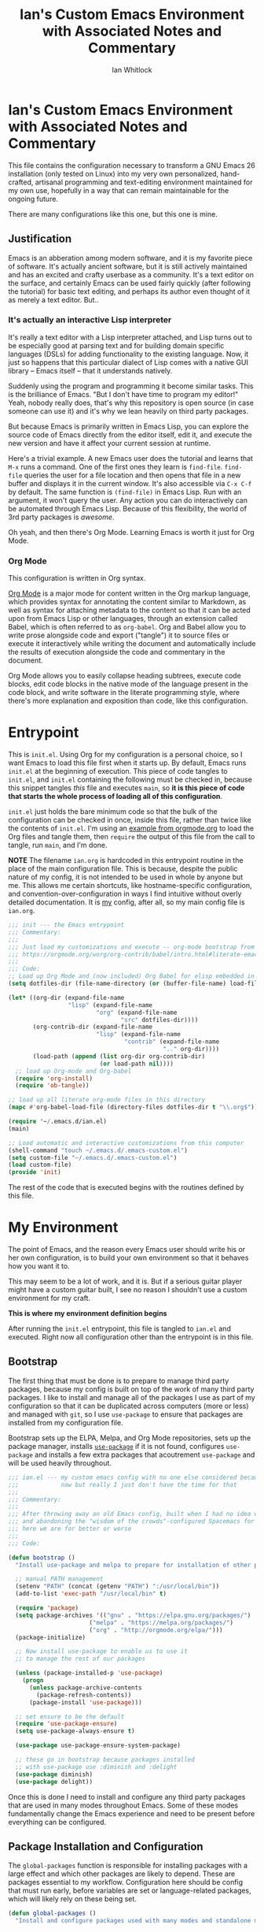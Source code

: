 #+TITLE: Ian's Custom Emacs Environment with Associated Notes and Commentary
#+AUTHOR: Ian Whitlock
#+OPTIONS: toc:2
* Ian's Custom Emacs Environment with Associated Notes and Commentary
This file contains the configuration necessary to transform a GNU Emacs 26 installation (only tested on Linux) into my very own personalized, hand-crafted, artisanal programming and text-editing environment maintained for my own use, hopefully in a way that can remain maintainable for the ongoing future.

There are many configurations like this one, but this one is mine.

** Justification
Emacs is an abberation among modern software, and it is my favorite piece of software. It's actually ancient software, but it is still actively maintained and has an excited and crafty userbase as a community. It's a text editor on the surface, and certainly Emacs can be used fairly quickly (after following the tutorial) for basic text editing, and perhaps its author even thought of it as merely a text editor. But..

*** It's actually an interactive Lisp interpreter
It's really a text editor with a Lisp interpreter attached, and Lisp turns out to be especially good at parsing text and for building domain specific languages (DSLs) for adding functionality to the existing language. Now, it just so happens that this particular dialect of Lisp comes with a native GUI library -- Emacs itself -- that it understands natively.

Suddenly using the program and programming it become similar tasks. This is the brilliance of Emacs. "But I don't have time to program my editor!" Yeah, nobody really does, that's why this repository is open source (in case someone can use it) and it's why we lean heavily on third party packages.

But because Emacs is primarily written in Emacs Lisp, you can explore the source code of Emacs directly from the editor itself, edit it, and execute the new version and have it affect your current session at runtime.

Here's a trivial example. A new Emacs user does the tutorial and learns that ~M-x~ runs a command. One of the first ones they learn is ~find-file~. ~find-file~ queries the user for a file location and then opens that file in a new buffer and displays it in the current window. It's also accessible via ~C-x C-f~ by default. The same function is ~(find-file)~ in Emacs Lisp. Run with an argument, it won't query the user. Any action you can do interactively can be automated through Emacs Lisp. Because of this flexibility, the world of 3rd party packages is /awesome/.

Oh yeah, and then there's Org Mode. Learning Emacs is worth it just for Org Mode.

*** Org Mode
This configuration is written in Org syntax.

[[https://orgmode.org][Org Mode]] is a major mode for content written in the Org markup language, which provides syntax for annotating the content similar to Markdown, as well as syntax for attaching metadata to the content so that it can be acted upon from Emacs Lisp or other languages, through an extension called Babel, which is often referred to as ~org-babel~. Org and Babel allow you to write prose alongside code and export ("tangle") it to source files or execute it interactively while writing the document and automatically include the results of execution alongside the code and commentary in the document.

Org Mode allows you to easily collapse heading subtrees, execute code blocks, edit code blocks in the native mode of the language present in the code block, and write software in the literate programming style, where there's more explanation and exposition than code, like this configuration.

* Entrypoint
:properties:
:header-args: :tangle ~/.emacs.d/init.el :comments link
:end:

This is ~init.el~. Using Org for my configuration is a personal choice, so I want Emacs to load this file first when it starts up. By default, Emacs runs ~init.el~ at the beginning of execution. This piece of code tangles to ~init.el~, and ~init.el~ containing the following must be checked in, because this snippet tangles /this/ file and executes ~main~, so **it is this piece of code that starts the whole process of loading all of this configuration**.

~init.el~ just holds the bare minimum code so that the bulk of the configuration can be checked in once, inside this file, rather than twice like the contents of ~init.el~. I'm using an [[https://orgmode.org/worg/org-contrib/babel/intro.html#literate-emacs-init][example from orgmode.org]] to load the Org files and tangle them, then ~require~ the output of this file from the call to tangle, run ~main~, and I'm done.

**NOTE** The filename ~ian.org~ is hardcoded in this entrypoint routine in the place of the main configuration file. This is because, despite the public nature of my config, it is not intended to be used in whole by anyone but me. This allows me certain shortcuts, like hostname-specific configuration, and convention-over-configuration in ways I find intuitive without overly detailed documentation. It is _my_ config, after all, so my main config file is ~ian.org~.

#+BEGIN_SRC emacs-lisp :tangle ~/.emacs.d/init.el
  ;;; init --- the Emacs entrypoint
  ;;; Commentary:
  ;;;
  ;;; Just load my customizations and execute -- org-mode bootstrap from
  ;;; https://orgmode.org/worg/org-contrib/babel/intro.html#literate-emacs-init
  ;;;
  ;;; Code:
  ;; Load up Org Mode and (now included) Org Babel for elisp embedded in Org Mode files
  (setq dotfiles-dir (file-name-directory (or (buffer-file-name) load-file-name)))

  (let* ((org-dir (expand-file-name
                   "lisp" (expand-file-name
                           "org" (expand-file-name
                                  "src" dotfiles-dir))))
         (org-contrib-dir (expand-file-name
                           "lisp" (expand-file-name
                                   "contrib" (expand-file-name
                                              ".." org-dir))))
         (load-path (append (list org-dir org-contrib-dir)
                            (or load-path nil))))
    ;; load up Org-mode and Org-babel
    (require 'org-install)
    (require 'ob-tangle))

  ;; load up all literate org-mode files in this directory
  (mapc #'org-babel-load-file (directory-files dotfiles-dir t "\\.org$"))

  (require '~/.emacs.d/ian.el)
  (main)

  ;; Load automatic and interactive customizations from this computer
  (shell-command "touch ~/.emacs.d/.emacs-custom.el")
  (setq custom-file "~/.emacs.d/.emacs-custom.el")
  (load custom-file)
  (provide 'init)
#+END_SRC

The rest of the code that is executed begins with the routines defined by this file.

* My Environment
:properties:
:header-args: :tangle yes :comments link :noweb yes
:end:

The point of Emacs, and the reason every Emacs user should write his or her own configuration, is to build your own environment so that it behaves how you want it to.

This may seem to be a lot of work, and it is. But if a serious guitar player might have a custom guitar built, I see no reason I shouldn't use a custom environment for my craft.

*This is where my environment definition begins*

After running the ~init.el~ entrypoint, this file is tangled to ~ian.el~ and executed. Right now all configuration other than the entrypoint is in this file.

** Bootstrap
The first thing that must be done is to prepare to manage third party packages, because my config is built on top of the work of many third party packages. I like to install and manage all of the packages I use as part of my configuration so that it can be duplicated across computers (more or less) and managed with ~git~, so I use ~use-package~ to ensure that packages are installed from my configuration file.

Bootstrap sets up the ELPA, Melpa, and Org Mode repositories, sets up the package manager, installs [[https://github.com/jwiegley/use-package][~use-package~]] if it is not found, configures ~use-package~ and installs a few extra packages that acoutrement ~use-package~ and will be used heavily throughout.

#+BEGIN_SRC emacs-lisp
  ;;; ian.el --- my custom emacs config with no one else considered because fuck you
  ;;;            naw but really I just don't have the time for that
  ;;;
  ;;; Commentary:
  ;;;
  ;;; After throwing away an old Emacs config, built when I had no idea what I was doing
  ;;; and abandoning the "wisdom of the crowds"-configured Spacemacs for better control
  ;;; here we are for better or worse
  ;;;
  ;;; Code:

  (defun bootstrap ()
    "Install use-package and melpa to prepare for installation of other packages."

    ;; manual PATH management
    (setenv "PATH" (concat (getenv "PATH") ":/usr/local/bin"))
    (add-to-list 'exec-path "/usr/local/bin" t)

    (require 'package)
    (setq package-archives '(("gnu" . "https://elpa.gnu.org/packages/")
                         ("melpa" . "https://melpa.org/packages/")
                         ("org" . "http://orgmode.org/elpa/")))
    (package-initialize)

    ;; Now install use-package to enable us to use it
    ;; to manage the rest of our packages

    (unless (package-installed-p 'use-package)
      (progn
        (unless package-archive-contents
          (package-refresh-contents))
        (package-install 'use-package)))

    ;; set ensure to be the default
    (require 'use-package-ensure)
    (setq use-package-always-ensure t)

    (use-package use-package-ensure-system-package)

    ;; these go in bootstrap because packages installed
    ;; with use-package use :diminish and :delight
    (use-package diminish)
    (use-package delight))
#+END_SRC

Once this is done I need to install and configure any third party packages that are used in many modes throughout Emacs. Some of these modes fundamentally change the Emacs experience and need to be present before everything can be configured.

** Package Installation and Configuration
The ~global-packages~ function is responsible for installing packages with a large effect and which other packages are likely to depend. These are packages essential to my workflow. Configuration here should be config that must run early, before variables are set or language-related packages, which will likely rely on these being set.
#+BEGIN_SRC emacs-lisp
  (defun global-packages ()
    "Install and configure packages used with many modes and standalone modes and applications."
#+END_SRC
*** Install and Configure Treemacs
Treemacs provides a neotree-like file tree on the left hand side of Emacs. I bind it to a global key to make it pop up, and add frequent projects to it manually on each machine. It has become essential to my workflow, especially for flipping between modes. LSP is aware of it, too, which adds some really cool features likes function lists inside. Just wish I could adjust the width.
#+BEGIN_SRC emacs-lisp
    ;; left hand side tree view like neotree
    ;; nice for exploring smaller projects
    (use-package treemacs)
#+END_SRC
*** Emoji 🙏
Provided by [[https://github.com/iqbalansari/emacs-emojify][emojify]].
#+BEGIN_SRC emacs-lisp
    ;; 🙌 Emoji! 🙌
    (use-package emojify
      :config
      (setq emojify-download-emojis-p t)
      (emojify-set-emoji-styles '(unicode))
      (add-hook 'after-init-hook #'global-emojify-mode))
#+END_SRC
*** Configure Recent File Tracking
Emacs comes with ~recentf-mode~ which helps me remember what I was doing after I restart my session.
#+BEGIN_SRC emacs-lisp
    ;; recent files mode
    (recentf-mode 1)
    (setq recentf-max-menu-items 25)
    (setq recentf-max-saved-items 25)
#+END_SRC
*** Install and Configure Projectile
[[https://projectile.readthedocs.io/en/latest/][~projectile~]] is a fantastic package that provides all kinds of project context-aware functions for things like:
- running grep, but only inside the project
- compiling the project from the project root without doing anything
- find files within the project, again without having to do anything extra
It's great, it gets installed early, can't live without it. 💘 ~projectile~
#+BEGIN_SRC emacs-lisp
    (defun setup-projectile ()
      (use-package projectile
        :delight)
      (use-package helm-projectile)
      (use-package treemacs-projectile)
      (projectile-mode +1))
#+END_SRC
Oh yeah and it integrates with Helm and Treemacs, beautiful.
*** Install and Configure Evil Mode
[[https://github.com/emacs-evil/evil][~evil-mode~]] fundamentally changes Emacs so that while editing all of the modes and keybindings from ~vim~ are present.
It's controversial but I think modal editing is brilliant and have been using ~vim~ bindings since the mid-aughts. No going back.
#+BEGIN_SRC emacs-lisp
    (defun setup-evil ()
      "Install and configure evil-mode and related bindings."
      (use-package evil
        :init
        (setq evil-want-keybinding nil)
        (setq evil-want-integration t)
        :config
        (evil-mode 1))

      (use-package evil-collection
        :after evil
        :config
        (evil-collection-init))

      ;; add fd as a remap for esc
      (use-package evil-escape
        :delight)

      (evil-escape-mode 1)
      (setq-default evil-escape-key-sequence "fd"))
#+END_SRC

*** Install and Configure General
[[https://github.com/noctuid/general.el][General]] provides more convenient keybindings, especially with ~evil-mode~.
#+BEGIN_SRC emacs-lisp
    (use-package general
      :init
      (setup-evil)
      :config
      (general-evil-setup))
#+END_SRC
*** Install and Configure Magit
[[https://github.com/magit/magit][Magit]] is an incredible integrated ~git~ UI for Emacs.
#+BEGIN_SRC emacs-lisp
    (defun setup-magit ()
      (use-package magit)
      ;; disable the default emacs vc because git is all I use,
      ;; for I am a simple man
      (setq vc-handled-backends nil)
      (use-package evil-magit))

    ;; forge lets us interact with git forges e.g. GitHub, Gogs, Gitlab
    (use-package forge
      :after magit)
#+END_SRC
*** Install and Configure ~which-key~
It can be difficult to to remember and discover all of the available shortcuts in Emacs, so [[https://github.com/justbur/emacs-which-key][~which-key~]] pops up a special buffer to show you available shortcuts whenever you pause in the middle of a keyboard shortcut for more than a few seconds. It's really lovely.
#+BEGIN_SRC emacs-lisp
    (use-package which-key
      :delight
      :init
      (which-key-mode)
      (which-key-setup-minibuffer))

    ;; customizations to compilation mode
#+END_SRC
*** Colorize ANSI colors in ~*compilation*~
If you run a command through ~M-x compile~ by default Emacs prints ANSI codes literally, but a lot of tools use these for colors and this makes it so Emacs shows colors in the ~*compilation*~ buffer.
#+BEGIN_SRC emacs-lisp
    (defun ansi ()
      ;; enable ANSI escape codes in compilation buffer
      (use-package ansi-color)
      ;; slightly modified from
      ;; https://endlessparentheses.com/ansi-colors-in-the-compilation-buffer-output.html
      (defun colorize-compilation ()
        "Colorize from `compilation-filter-start' to `point'."
        (let ((inhibit-read-only t))
          (ansi-color-apply-on-region
           compilation-filter-start (point))))

      (add-hook 'compilation-filter-hook
                #'colorize-compilation))

    (ansi)
#+END_SRC
*** Install and Configure Aesthetic Dashboard
Following Spacemacs' style, uses the [[https://github.com/emacs-dashboard/emacs-dashboard][~emacs-dashboard~]] project and [[https://github.com/domtronn/all-the-icons.el][~all-the-icons~]] to provide an aesthetically pleasing splash screen with useful links to recently used files on launch.
#+BEGIN_SRC emacs-lisp
  (defun dashboard ()
    ;; first disable the default startup screen
    (setq inhibit-startup-screen t)
    (use-package all-the-icons)
    (use-package dashboard
      :config
      (dashboard-setup-startup-hook)
      (setq dashboard-startup-banner 'logo)
      (setq dashboard-center-content t)
      (setq dashboard-items '((recents  . 5)
                              (bookmarks . 5)
                              (projects . 5))
            )
      )
    )
#+END_SRC
*** Install and Configure Blogging Tools
Easy Hugo is an interactive UI for managing a Hugo site.
#+BEGIN_SRC emacs-lisp
    (use-package easy-hugo
      :init
      (setup-evil)
      :config
      (setq easy-hugo-basedir "~/keming.org")
      (add-to-list 'evil-emacs-state-modes 'easy-hugo-mode))
#+END_SRC
*** YASnippet
Snippets are really cool and allow fast insertion of boilerplate using templates. I've been meaning to use this more.
[[https://www.emacswiki.org/emacs/Yasnippet][Here are the YASnippet docs.]]

#+BEGIN_SRC emacs-lisp
     (use-package yasnippet
       :delight
       :config
       (use-package yasnippet-snippets))
#+END_SRC

*** Extra Packages
Packages with a smaller effect on the experience.
#+BEGIN_SRC emacs-lisp
    ;; anything so trivial that there is no config necessary goes here
  (defun extra-packages ()
#+END_SRC
**** git-gutter shows unstaged changes in the gutter
#+BEGIN_SRC emacs-lisp
    (use-package git-gutter
        :delight
        :config
        (global-git-gutter-mode +1))
      ;; git-gutter does not play nicely with linum-mode
      ;; investigate long-term solution?
#+END_SRC
**** a config setting highlighting of the current line
I like to highlight the current line so that it is easy to identify where my cursor is.
#+BEGIN_SRC emacs-lisp
      (global-hl-line-mode)
      (setq global-hl-line-sticky-flag t)
#+END_SRC
**** Rainbow delimiters make it easier to identify matching parentheses
#+BEGIN_SRC emacs-lisp
      ;; set up rainbow delimiters for Elisp
      (use-package rainbow-delimiters
        :config
        (add-hook 'emacs-lisp-mode-hook #'rainbow-delimiters-mode)
        )
#+END_SRC
**** restart-emacs does what it says on the tin
#+BEGIN_SRC emacs-lisp
      (use-package restart-emacs)
#+END_SRC
****  s is a string manipulation utility
I use this for a trim() function far down below. I think it gets pulled in as a dependency anyway, but in any case it provides a bunch of helper functions and stuff. [[https://github.com/magnars/s.el][Docs are here.]]
#+BEGIN_SRC emacs-lisp
      (use-package s)
#+END_SRC
**** a systemd file mode
#+BEGIN_SRC emacs-lisp
      (use-package systemd)
#+END_SRC
**** ranger is a standalone file browser
#+BEGIN_SRC emacs-lisp
      (use-package ranger
        :config
        (setq ranger-show-literal nil))
#+END_SRC
**** I don't remember what htmlize is or does
#+BEGIN_SRC emacs-lisp
      (use-package htmlize)
#+END_SRC
**** centered-window centers the text in a column
Seems to be similar to ~olivetti-mode~ and might be what was interfering with that.
#+BEGIN_SRC emacs-lisp
      (use-package centered-window)
      )
#+END_SRC

*** Install and Configure Company for Auto-Completion
Great tab-complete and auto-complete with [[https://github.com/company-mode/company-mode][Company Mode]].
#+BEGIN_SRC emacs-lisp
    ;; auto-completion
    (use-package company
      :delight
      :config
      ;; enable it everywhere
      (add-hook 'after-init-hook 'global-company-mode)

      ;; tab complete!
      (global-set-key "\t" 'company-complete-common))
#+END_SRC
*** Install and Configure Flycheck for Linting
Flycheck is an on-the-fly checker that hooks into most language backends.
#+BEGIN_SRC emacs-lisp
    ;; linter
    (use-package flycheck
      :delight
      ;; enable it everywhere
      :init (global-flycheck-mode))
#+END_SRC
*** Install and Configure Helm for Command and Control
Helm is a full-featured command and control package that fundamentally alters a number of core Emacs functions, including what appears when you press ~M-x~ (with the way I have it configured, anyway).
#+BEGIN_SRC emacs-lisp
    ;; helm
    (defun setup-helm ()
      "Install and configure helm, the most important command and control center"
      (use-package helm
        :delight
        :config
        (use-package helm-descbinds
          :config
          (helm-descbinds-mode))

        (global-set-key (kbd "M-x") #'helm-M-x)
        (define-key helm-find-files-map "\t" 'helm-execute-persistent-action)
        (setq helm-always-two-windows nil)
        (setq helm-default-display-buffer-functions '(display-buffer-in-side-window))
        (helm-mode 1)))

#+END_SRC
*** Install and Configure GNU Hyperbole
[[https://www.gnu.org/software/hyperbole/][GNU Hyperbole]] adds a bunch of window control features, namely the ability to swap two windows by hitting Shift + Right Click and dragging the window to a new position!

It adds a slew of other features as well -- hyperlinks between documents, a rolodex, a list builder. I don't use it all, but the parts I use are pretty critical.
#+BEGIN_SRC emacs-lisp
    ;; gnu hyperbole
    (use-package hyperbole)
#+END_SRC

*** Run everything that is in a function
I think I intended for this to be more modular but really I should remove these functions and separate things with Org instead..
**** TODO refactor and remove this
#+BEGIN_SRC emacs-lisp
    (setup-projectile)
    (setup-magit)
    (setup-helm)
    (dashboard)
    (extra-packages))
#+END_SRC

** Language Configuration
*** General
#+BEGIN_SRC emacs-lisp
  (defun languages ()
    "Setup for specific programming languages."

    (defun setup-lsp ()
      "Enable nice rendering of diagnostics like compile errors."
      (use-package lsp-mode
        :init
        (setq lsp-prefer-flymake nil)) ;; use flycheck

        (use-package lsp-ui)
        (use-package lsp-ui
          :config
          (setq lsp-ui-doc-position 'bottom))

      ;; (use-package lsp-ui
      ;;   :init (setq lsp-ui-doc-position 'bottom))

      (use-package helm-lsp)

      ;; Add lsp backend for other tools
      (use-package lsp-treemacs)
      (use-package company-lsp)
      (use-package lsp-origami))
#+END_SRC

*** YAML
#+BEGIN_SRC emacs-lisp
  (use-package yaml-mode)
#+END_SRC

*** Markdown
#+BEGIN_SRC emacs-lisp
  (use-package markdown-mode
    :ensure t
    :mode (("README\\.md\\'" . gfm-mode)
           ("\\.md\\'" . gfm-mode)
           ("\\.markdown\\'" . gfm-mode)))
  (add-hook 'markdown-mode-hook 'visual-line-mode)
  (add-hook 'markdown-mode-hook 'variable-pitch-mode)

  ;; this can go here because it affects Markdown's live preview mode
  ;; but I should consider putting it somewhere more general maybe?
  (add-hook 'eww-mode-hook 'visual-line-mode)
#+END_SRC

*** Docker
#+BEGIN_SRC emacs-lisp
  (defun docker ()
    (use-package dockerfile-mode)
    (add-to-list 'auto-mode-alist '("Dockerfile\\'" . dockerfile-mode))
    (put 'dockerfile-image-name 'safe-local-variable #'stringp))
#+END_SRC

*** Python
#+BEGIN_SRC emacs-lisp
  (defun python ()

    (use-package auto-virtualenv)
    (add-hook 'python-mode-hook 'auto-virtualenv-set-virtualenv)

    (use-package anaconda-mode
      :config
      (add-hook 'python-mode-hook 'anaconda-mode)
      (add-hook 'python-mode-hook 'anaconda-eldoc-mode)))

    (setenv "WORKON_HOME" "~/.virtualenvs")

#+END_SRC

*** Go
Go support requires some dependencies. I will try to list them all here.
Stuff I have installed has some overlap because of the in-progress move to LSP, but I'll prune it later.

- First, ~go~ itself, install however you choose. I like to add my GOPATH and GOROOT to ~~/.profile~ so that they show up in both my shell and in Emacs.

- ~go install~ ~godef~ for definitions [[https://github.com/rogpeppe/godef]]`
- ~gopls~, the language server for LSP mentioned above [[https://github.com/golang/tools/blob/master/gopls/doc/user.md]]
#+BEGIN_SRC emacs-lisp
  (defun go ()
    ;;

    (defun set-gopls-lib-dirs ()
      "Add $GOPATH/pkg/mod to the 'library path'."
      ;; stops lsp from continually asking if Go projects should be imported
      (setq lsp-clients-go-library-directories
            (list
             "/usr"
             (concat (getenv "GOPATH") "/pkg/mod"))))

    ;; native go mode
    (use-package go-mode
      :hook ((go-mode . lsp-deferred)
             (go-mode . set-gopls-lib-dirs))
      :config
      ;; fixes ctrl-o after goto-definition by telling evil that godef-jump jumps
      ;; presumably for lsp this is #'lsp-find-definition here instead
      (evil-add-command-properties #'godef-jump :jump t))

    (general-define-key
     :states  'normal
     :keymaps 'go-mode-map
     ",a"     'go-import-add
     ",d"     'lsp-describe-thing-at-point
     ",g"     'lsp-find-definition
     ",i"     'lsp-find-implementation
     ",n"     'lsp-rename
     ",r"     'lsp-find-references
     ",t"     'lsp-find-type-definition
     ",x"     'lsp-execute-code-action
     "gd"     'lsp-find-definition
     )

    (autoload 'go-mode "go-mode" nil t)
    (add-to-list 'auto-mode-alist '("\\.go\\'" . go-mode))

    ;; autocompletion
    ;; https://github.com/mdempsky/gocode
    ;; and https://github.com/mdempsky/gocode/tree/master/emacs-company
    ;;  (use-package company-go)

    ;; disable auto-completion of non-Go things in Go files
    ;; (add-hook 'go-mode-hook (lambda ()
    ;;			    (set (make-local-variable 'company-backends) '(company-go))
    ;;			    (company-mode)))

    ;; disable "Organize Imports" warning that never goes away
    (add-hook 'go-mode-hook
              (lambda ()
                (origami-mode)
                (setq-local lsp-ui-sideline-show-code-actions nil)))

    ;; super important -- eldoc support adds things like type signatures in modeline
    ;; but I think LSP might provide this functionality, too? we'll see..
    ;; (use-package go-eldoc)
    ;; (add-hook 'go-mode-hook 'go-eldoc-setup)

    ;; sets the visual tab width to 2 spaces per tab in Go buffers
    (add-hook 'go-mode-hook (lambda ()
                              (set (make-local-variable 'tab-width) 2)))
    ;; gofmt before save
    (add-hook 'before-save-hook 'gofmt-before-save)

    (load-file "~/.emacs.d/vendor/go-dlv.el")
    (require 'go-dlv)
    )


  ;; go
#+END_SRC

*** Javascript
#+BEGIN_SRC emacs-lisp
      ;; Javascript / React config

      (defun javascript ()
        ;; React JSX mode for .jsx files and component/*.js files
        (use-package rjsx-mode
          :hook ((rjsx-mode . lsp-deferred))
          :config
          (add-to-list 'auto-mode-alist '("components\\/.*\\.js\\'" . rjsx-mode))
          :init
          (add-hook 'javascript-mode-hook #'lsp)))
#+END_SRC
*** Web
#+BEGIN_SRC emacs-lisp
  (defun web ()
    (use-package web-mode
      :mode (("\\.html$" . web-mode)
             ("\\.css$"  . web-mode))
      :config
      (setq web-mode-enable-css-colorization t)
      (setq web-mode-enable-auto-pairing t))

    ;; web-mode can provide syntax highlighting for many template
    ;; engines, but it can't detect the right one if the template uses a generic ending.
    ;; If a project uses a generic ending for its templates, such
    ;; as .html, add it below. It would be more elegant to handle this by
    ;; setting this variable in .dir-locals.el for each project,
    ;; unfortunately due to this https://github.com/fxbois//issues/799 that
    ;; is not possible :(

    (setq web-mode-engines-alist '(
            ("go" . ".*foo.party/.*\\.html\\'")
            ;; add more projects here..
            ))
    )
#+END_SRC
** Post-Config
Any config that needs to run after languages are loaded should go here.
#+BEGIN_SRC emacs-lisp
  (defun post-config ()
    (use-package adaptive-wrap
#+END_SRC
*** Adaptive Wrap and Visual Line Mode
Here I've done some black magic fuckery for a few modes. Heathens in modern languages and also some other prose modes don't wrap their long lines at 80 characters like God intended so instead of using visual-column-mode which I think does something similar but probably would've been easier, I've defined an abomination of a combination of ~visual-line-mode~ (built-in) and [[https://elpa.gnu.org/packages/adaptive-wrap.html][~adaptive-wrap-prefix-mode~]] to **dynamically (visually) wrap and indent long lines in languages like Go with no line length limit** so they look nice on my screen at any window width and don't change the underlying file — and it's actually pretty cool.
#+BEGIN_SRC emacs-lisp
      :config
      (setq-default adaptive-wrap-extra-indent 2)
      (defun adaptive-and-visual-line-mode (hook)
        (add-hook hook (lambda ()
                          (progn
                            (visual-line-mode)
                            (adaptive-wrap-prefix-mode)))))

      (mapc 'adaptive-and-visual-line-mode (list
                                            'markdown-mode
                                            'go-mode-hook
                                            'js2-mode-hook
                                            'yaml-mode-hook
                                            'rjsx-mode-hook))
      (add-hook 'compilation-mode-hook
                #'adaptive-wrap-prefix-mode)
      )
    )
#+END_SRC
*** Enable modes
#+BEGIN_SRC emacs-lisp
  (setup-lsp)
  (go)
  (python)
  (docker)
  (javascript)
  (web)
  (post-config))
#+END_SRC
** Global Environment Configuration
*** Misc Configuration
#+BEGIN_SRC emacs-lisp
    (defun config ()
      "Global configuration variables and such. Global functions with keybindings must go here."

      ;; Automatically calls disable-theme on the current theme before
      ;; loading a new theme! Allows easy theme switching with just M-x load-theme
      ;; Thanks to https://www.simplify.ba/articles/2016/02/13/loading-and-unloading-emacs-themes/
      (defun load-theme--disable-old-theme(theme &rest args)
        "Disable current theme before loading new one."
        (mapcar #'disable-theme custom-enabled-themes))
      (advice-add 'load-theme :before #'load-theme--disable-old-theme)


      ;; I definitely lifted this from somewhere but failed to document where I got it :\
      ;; Probably from Spacemacs. Thanks, Spacemacs.
      (defun toggle-transparency ()
        (interactive)
        (let ((alpha (frame-parameter nil 'alpha)))
          (set-frame-parameter
           nil 'alpha
           (if (eql (cond ((numberp alpha) alpha)
                          ((numberp (cdr alpha)) (cdr alpha))
                          ;; Also handle undocumented (<active> <inactive>) form.
                          ((numberp (cadr alpha)) (cadr alpha)))
                    100)
               '95 '(100 . 100)))))

      ;; helper functions for keybindings
      ;; this one lifted from https://emacsredux.com/blog/2013/04/28/switch-to-previous-buffer/
      ;; TODO make this behave like alt-tab in Windows, but for buffers
      (defun er-switch-to-previous-buffer ()
        "Switch to previously open buffer. Repeated invocations toggle between the two most recently open buffers."
        (interactive)
        (switch-to-buffer (other-buffer (current-buffer) 1)))

      ;; override Home/End behavior to be more like modern applications
      (global-set-key (kbd "<home>") 'move-beginning-of-line)
      (global-set-key (kbd "<end>") 'move-end-of-line)

      ;; configure align-regexp to use spaces instead of tabs
      ;; lifted from StackOverflow
      ;; https://stackoverflow.com/questions/22710040/emacs-align-regexp-with-spaces-instead-of-tabs
      (defadvice align-regexp (around align-regexp-with-spaces activate)
        (let ((indent-tabs-mode nil))
          ad-do-it))
     #+END_SRC
*** Global Keybindings

#+BEGIN_SRC emacs-lisp
  (general-create-definer my-leader-def
    ;; :prefix my-leader
    :prefix "SPC")

  (general-create-definer my-local-leader-def
    ;; :prefix my-local-leader
    :prefix "SPC m")

  (general-define-key
   :states 'normal
   "TAB"  'origami-toggle-node

   "J"    'evil-scroll-page-down
   "K"    'evil-scroll-page-up

   "zm"   'origami-toggle-node
   "zM"   'origami-toggle-all-nodes

   "zc"   'origami-close-node
   "zC"   'origami-close-node-recursively

   "zo"   'origami-open-node
   "zO"   'origami-open-node-recursively)

  (defun find-initfile ()
    "Open main config file."
    (interactive)
    (find-file "~/.emacs.d/ian.org"))

  (defun find-initfile-other-frame ()
    "Open main config file in a new frame."
    (interactive)
    (find-file-other-frame "~/.emacs.d/ian.org"))

  (defun reload-initfile ()
    "Reload the main config file."
    (interactive)
    (org-babel-tangle "~/.emacs.d/ian.org")
    (byte-compile-file "~/.emacs.d/ian.el"))

  (defun close-client-frame ()
    "Exit emacsclient."
    (interactive)
    (server-edit "Done"))

  ;; global keybindings
  (my-leader-def 'normal 'override
    "bb"     'helm-mini
    "TAB"    #'switch-to-prev-buffer
    "br"     'revert-buffer
    "bd"     'evil-delete-buffer
    "cc"     'projectile-compile-project
    "ec"     'flycheck-clear
    "el"     'flycheck-list-errors
    "en"     'flycheck-next-error
    "ep"     'flycheck-previous-error
    "Fm"     'make-frame
    "Fd"     'delete-frame
    "ff"     'helm-find-files
    "fr"     'helm-recentf
    "fed"    'find-initfile
    "feD"    'find-initfile-other-frame
    "feR"    'reload-initfile
    "gb"     'magit-blame
    "gs"     'magit-status
    "gg"     'magit
    "gd"     'magit-diff
    "h"     'hyperbole
    "jj"     'bookmark-jump
    "js"     'bookmark-set
    "jo"     'org-babel-tangle-jump-to-org
    "ic"     'insert-char
    "p"      'projectile-command-map
    "pf"     'helm-projectile-find-file
    "p!"     'projectile-run-async-shell-command-in-root
    "si"     'yas-insert-snippet
    "sn"     'yas-new-snippet
    "sp"     'helm-projectile-ack
    "qq"     'save-buffers-kill-terminal
    "qr"     'restart-emacs
    "tn"     'linum-mode
    "tt"     'toggle-transparency
    "tr"     'treemacs
    "ta"     'treemacs-add-project-to-workspace
    "w-"     'split-window-below
    "w/"     'split-window-right
    "wj"     'evil-window-down
    "wk"     'evil-window-up
    "wh"     'evil-window-left
    "wl"     'evil-window-right
    "wd"     'delete-window
    "wD"     'delete-other-windows
    "wo"     'other-window
    "w="     'balance-windows
    "SPC"    'helm-M-x
    )
    #+END_SRC

*** Org Mode Settings
#+BEGIN_SRC emacs-lisp
  ;; some default evil bindings
  (use-package evil-org)
  ;; image drag-and-drop for org-mode
  (use-package org-download)


  ;; Fontify the whole line for headings (with a background color).
  (setq org-fontify-whole-heading-line t)

  ;; disable the weird default editing window layout in org-mode
  ;; instead, just replace the current window with the editing one..
  (setq org-src-window-setup 'current-window)

  ;; indent and wrap long lines in Org
  (add-hook 'org-mode-hook 'org-indent-mode)
  (add-hook 'org-mode-hook 'visual-line-mode)


  ;; enable execution of languages from Babel
  (org-babel-do-load-languages 'org-babel-load-languages
                               '(
                                 (shell . t)
                                 )
                               )

  (my-local-leader-def
    :states 'normal
    :keymaps 'org-mode-map
    "y" 'org-store-link
    "p" 'org-insert-link
    "x" 'org-babel-execute-src-block
    "e" 'org-edit-src-code)

  ;; github-flavored markdown
  (use-package ox-gfm)

  ;; enable markdown export
  (eval-after-load "org"
    (progn
      '(require 'ox-md nil t)
      '(require 'ox-gfm nil t)))
#+END_SRC
*** Hostname-based Tweaks
Looks for Org files in  ~/home/$USER/.emacs.d/local/~ with a name that is the same as the hostname of the machine.
I don't know what this does if you try to run Emacs in Windows because I don't do that, but on Mac and Linux it shells out to call ~hostname~ to determine the hostname.
Then Emacs tangles that .org file to a .el file and executes it, allowing configuration to diverge to meet needs that are unique to a specific workstation.
This would be a neat feature to expand on at some point.

#+BEGIN_SRC emacs-lisp
  ;; simplifies setting a font and changing it immediately
  (defun set-font (font)
    (set-face-attribute 'default nil :font font )
    (set-frame-font font nil t))

  (let ;; find the hostname and assign it to a variable
       ((hostname (string-trim-right
                   (shell-command-to-string "hostname"))))

     (progn
       (org-babel-tangle-file
        (concat "~/.emacs.d/local/" hostname ".org")
        (concat hostname ".el"))

       (load (concat "~/.emacs.d/local/" hostname ".el"))
       (require 'local)))
#+END_SRC

There must be an Org file in ~local/~ named ~$(hostname).org~ or init actually breaks. This isn't great but for now I've just been making a copy of one of the existing files whenever I start on a new machine.

*** Configure automatic backups/recovery files
I don't like how Emacs puts temp files in the same directory as the file, as this litters the current working directory and makes git branches dirty. These are some tweaks to store those files in ~/tmp~.

#+BEGIN_SRC emacs-lisp
  (setq backup-directory-alist `(("." . "/tmp/.emacs-saves")))
  (setq backup-by-copying t)
  (setq delete-old-versions t)
#+END_SRC
*** Clean Whitespace On Save In All Modes
#+BEGIN_SRC emacs-lisp
  (add-hook 'before-save-hook 'whitespace-cleanup)
#+END_SRC
*** Autosave
Automatically saves the file when it's been idle for 5 minutes.
#+BEGIN_SRC emacs-lisp
  ;; autosave
  (setq auto-save-visited-interval 300)
  (auto-save-visited-mode
   :diminish
   )
#+END_SRC
*** Default window size
Just a bigger size that I prefer..
#+BEGIN_SRC emacs-lisp
  (add-to-list 'default-frame-alist '(width . 128))
  (add-to-list 'default-frame-alist '(height . 60))
#+END_SRC
*** Unclutter global modeline
Some global minor modes put themselves in the modeline and it gets noisy, so remove them from the modeline.
#+BEGIN_SRC emacs-lisp
  ;; hide some modes that are everywhere
  (diminish 'eldoc-mode)
  (diminish 'undo-tree-mode)
  (diminish 'auto-revert-mode)
#+END_SRC
*** Less Annoying Bell
Flashes the modeline foreground instead of whatever the horrible default behavior was (I don't even remember).
#+BEGIN_SRC emacs-lisp
  (setq ring-bell-function
        (lambda ()
          (let ((orig-fg (face-foreground 'mode-line)))
            ;; change the flash color here
            ;; overrides themes :P
            ;; guess that's one way to do it
            (set-face-foreground 'mode-line "#F2804F")
            (run-with-idle-timer 0.1 nil
                                 (lambda (fg) (set-face-foreground 'mode-line fg))
                                 orig-fg))))
#+END_SRC
(from Emacs wiki)
*** Easily create gifs of current Emacs frames
Figures out the frame size and passes it to ~byzanz-record~. Only works if ~byzanz-record~ is installed (it's in the repos in most distros) and only works in X11.

#+BEGIN_SRC emacs-lisp
  (defun create-gif (duration)
    "Create a gif of the current frame with the DURATION provided."
    (interactive "sDuration: ")

    (defun width ()
      "get the width of the frame"
      (+ 10 (frame-pixel-width)))

    (defun height ()
      "get the height of the frame"
      (+ 50 (frame-pixel-height)))

    (defun y ()
      "get the y position of the frame"
      (frame-parameter nil 'top))

    (defun x ()
      "get the x position of the frame"
      (cond ((numberp (frame-parameter nil 'left))
             (frame-parameter nil 'left))
            (t
             0)))

    (defun filename()
      "get the timestamped filename of the gif"
      (concat " ~/emacs-gifs/" (format-time-string "%Y-%m-%dT%T") ".gif"))

    (if (not (file-directory-p "~/emacs-gifs"))
        (make-directory "~/emacs-gifs"))
    (start-process-shell-command
    "create-gif" "*Messages*"
    (format "byzanz-record -d %s -w %d -h %d -x %d -y %d %s"
    duration (width) (height) (x) (y) (filename))))
#+END_SRC
*** Remove Toolbar and Menu
Removes the toolbar and menu bar (file menu, etc) in Emacs because I just use ~M-x~ for everything.
#+BEGIN_SRC emacs-lisp
  (when (fboundp 'menu-bar-mode) (menu-bar-mode -1))
  (when (fboundp 'tool-bar-mode) (tool-bar-mode -1))
  (scroll-bar-mode -1))
#+END_SRC
** ERC (IRC config)
I don't like to check in my IRC nicks into this file, so I've utilized ~/home/$USER/.authinfo~ which is apparently a GNU standard. The format for this file follows this pattern:

~machine HOSTNAME login USER password PASSWORD port PORTNUMBER~

So we can use ~sed~ and ~grep~ which are available on all of my machines to look up the nick, and then once we have the nick, Emacs will get the rest automatically. Then I manage ~.authinfo~ manually on each machine.

I wrote a quick Bash one-liner to extract the login. Maybe I could've done this in elisp but Emacs makes it easy enough to mix languages, so here is the one-liner, which will tangle out to ~get-nick.bash~:

#+BEGIN_SRC bash :tangle ~/.emacs.d/get-nick.bash :shebang /bin/bash
grep "$1" ~/.authinfo | sed 's/.*login \([^ ]\+ \).*/\1/g'
#+END_SRC

Then configure Emacs to use this to find the nick (and put in place the rest of the configuration that I would like for ERC):

#+BEGIN_SRC emacs-lisp
  (defun irc ()
    "Connect to IRC."
    (interactive)

    (add-hook 'erc-mode-hook 'variable-pitch-mode)
    (add-hook 'erc-mode-hook 'visual-line-mode)

    (let ((
           nick  (s-trim (shell-command-to-string
                          "~/.emacs.d/get-nick.bash freenode"))
           ))

      (erc-tls
       ;; these days I only use Freenode
       :server "irc.freenode.net"
       :port 6697
       :nick nick)
      )

    ;; if this list gets longer I probably don't want to keep it in public
    (setq erc-autojoin-channels-alist '(("freenode.net" "#emacs" )))
    (setq erc-hide-list '("JOIN" "PART" "QUIT"))
    (setq erc-rename-buffers t)

    )
#+END_SRC

** Render this file for display on Github
This function registers a hook that will export this file to Github flavored Markdown and copy that to README.md so that this file is always the one that appears on the Github home page, but in the correct format and everything.

#+BEGIN_SRC emacs-lisp
  (add-hook 'after-save-hook
            '(lambda ()
               (when (string=
                      (file-name-nondirectory (buffer-file-name))
                      "ian.org")
                 (org-gfm-export-to-markdown)
                 (if (find-buffer-visiting "~/.emacs.d/README.md")
                     (kill-buffer-ask (find-buffer-visiting "~/.emacs.d/README.md")))
                 (delete-file "README.md" t)
                 (rename-file "ian.md" "README.md")
                 )))
#+END_SRC

** Run Stuff
Main is called in ~init.el~ and runs the rest of of the config. No configuration should be added after this.
#+BEGIN_SRC emacs-lisp

  (defun main()
    "Initialize everything!"
    (bootstrap)
    (global-packages)
    (languages)
    (config)
    (server-start))

  (provide '~/.emacs.d/ian.el)
  ;;; ian.el ends here
#+END_SRC

* Notes and Such
Miscellaneous stuff related to the config but not ready to be integrated, or just links, commentary, etc
** Monospace Fonts
Just going to keep note of some options

*** https://github.com/adobe-fonts/source-code-pro/tree/master
Default in Spacemacs

*** https://github.com/be5invis/Iosevka
Kinda tall, skinny

*** https://github.com/googlefonts/Inconsolata
Has ligatures

*** https://github.com/tonsky/FiraCode
More ligatures, but you have to Do Stuff in Emacs
https://github.com/tonsky/FiraCode/wiki/Emacs-instructions
Described as "cool" on IRC

*** https://github.com/source-foundry/Hack
I mean, it's called "Hack"

** Proportional Fonts
I don't want proportional fonts everywhere, but it'd be nice to have them in writing-focused modes like Org!

** Authentication and Secrets in Emacs
Just stumbled on the use of ~~/.authinfo.gpg~ files with Emacs for storing secrets.
Should probably learn how to do this (I bet it is super simple) because it will allow me to store configuration that relies on secrets more easily.

[[https://www.emacswiki.org/emacs/GnusAuthinfo]]
** Packages to Try
These are some things I have heard about and maybe have partially integrated, but haven't had the time for anything serious
*** emmet-mode
Emmet is the "zen coding" plugin for really fast HTML authoring
[[https://github.com/smihica/emmet-mode]]
*** yasnippet-snippets
Some default snippets -- don't install until we're ready to figure out how to use them
[[https://github.com/AndreaCrotti/yasnippet-snippets]]
